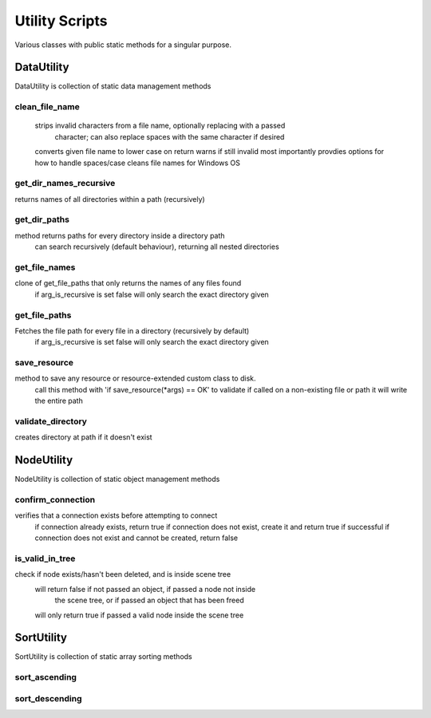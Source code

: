 ============
Utility Scripts
============

Various classes with public static methods for a singular purpose.

DataUtility
************

DataUtility is collection of static data management methods

clean_file_name
~~~~~~~~~~

 strips invalid characters from a file name, optionally replacing with a passed
	character; can also replace spaces with the same character if desired
 converts given file name to lower case
 on return warns if still invalid
 most importantly provdies options for how to handle spaces/case
 cleans file names for Windows OS

get_dir_names_recursive
~~~~~~~~~~

returns names of all directories within a path (recursively)

get_dir_paths
~~~~~~~~~~

method returns paths for every directory inside a directory path
 can search recursively (default behaviour), returning all nested directories

get_file_names
~~~~~~~~~~

clone of get_file_paths that only returns the names of any files found
 if arg_is_recursive is set false will only search the exact directory given

get_file_paths
~~~~~~~~~~

Fetches the file path for every file in a directory (recursively by default)
 if arg_is_recursive is set false will only search the exact directory given

save_resource
~~~~~~~~~~

method to save any resource or resource-extended custom class to disk.
 call this method with 'if save_resource(*args) == OK' to validate
 if called on a non-existing file or path it will write the entire path

validate_directory
~~~~~~~~~~

creates directory at path if it doesn't exist

NodeUtility
************
NodeUtility is collection of static object management methods

confirm_connection
~~~~~~~~~~

verifies that a connection exists before attempting to connect
 if connection already exists, return true
 if connection does not exist, create it and return true if successful
 if connection does not exist and cannot be created, return false

is_valid_in_tree
~~~~~~~~~~

check if node exists/hasn't been deleted, and is inside scene tree
 will return false if not passed an object, if passed a node not inside
	the scene tree, or if passed an object that has been freed
 will only return true if passed a valid node inside the scene tree

SortUtility
************
SortUtility is collection of static array sorting methods

sort_ascending
~~~~~~~~~~

sort_descending
~~~~~~~~~~

